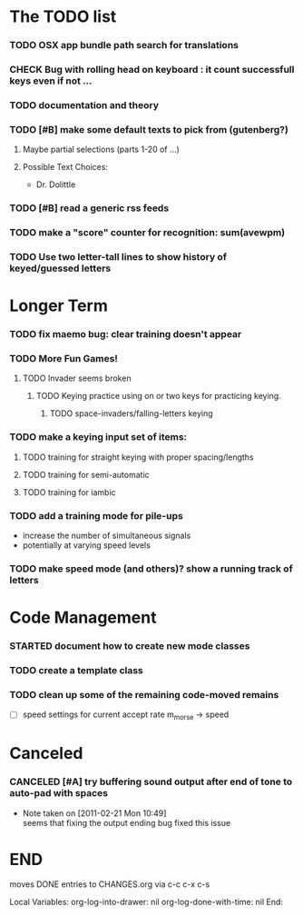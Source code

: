 * The TODO list
*** TODO OSX app bundle path search for translations
*** CHECK Bug with rolling head on keyboard : it count successfull keys even if not ...

*** TODO documentation and theory
*** TODO [#B] make some default texts to pick from (gutenberg?)
***** Maybe partial selections (parts 1-20 of ...)
***** Possible Text Choices:
      + Dr. Dolittle
*** TODO [#B] read a generic rss feeds
*** TODO make a "score" counter for recognition: sum(avewpm)
*** TODO Use two letter-tall lines to show history of keyed/guessed letters
* Longer Term
*** TODO fix maemo bug: clear training doesn't appear
*** TODO More Fun Games!
**** TODO Invader seems broken
***** TODO Keying practice using on or two keys for practicing keying.
******* TODO space-invaders/falling-letters keying

*** TODO make a keying input set of items:
***** TODO training for straight keying with proper spacing/lengths
***** TODO training for semi-automatic
***** TODO training for iambic
*** TODO add a training mode for pile-ups
    + increase the number of simultaneous signals
    + potentially at varying speed levels
*** TODO make speed mode (and others)? show a running track of letters
* Code Management
*** STARTED document how to create new mode classes
*** TODO create a template class
*** TODO clean up some of the remaining code-moved remains
    + [ ] speed settings for current accept rate m_morse -> speed
* Canceled
*** CANCELED [#A] try buffering sound output after end of tone to auto-pad with spaces
    - Note taken on [2011-02-21 Mon 10:49] \\
      seems that fixing the output ending bug fixed this issue
* END
  moves DONE entries to CHANGES.org via c-c c-x c-s
#+ARCHIVE: CHANGES.org::* Next Version: 1.2
#+STARTUP: nologdone nologrefile

Local Variables:
org-log-into-drawer: nil
org-log-done-with-time: nil
End:
